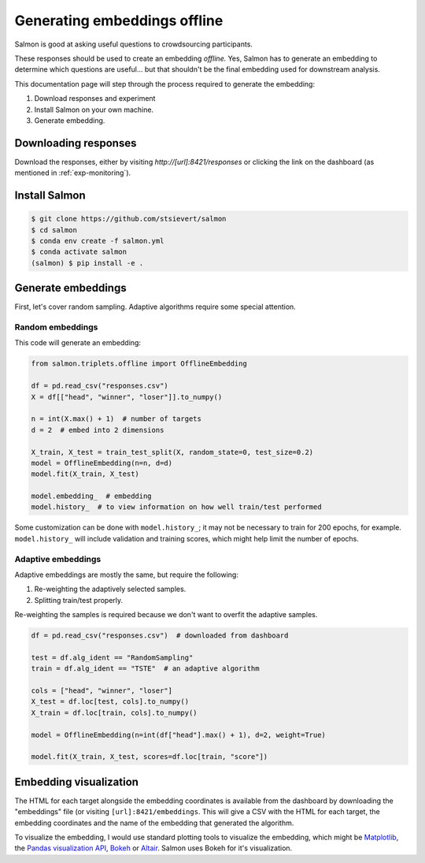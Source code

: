 Generating embeddings offline
=============================

Salmon is good at asking useful questions to crowdsourcing participants.

These responses should be used to create an embedding *offline.* Yes, Salmon
has to generate an embedding to determine which questions are useful... but
that shouldn't be the final embedding used for downstream analysis.

This documentation page will step through the process required to generate the
embedding:

1. Download responses and experiment
2. Install Salmon on your own machine.
3. Generate embedding.

Downloading responses
---------------------
Download the responses, either by visiting `http://[url]:8421/responses` or clicking
the link on the dashboard (as mentioned in :ref:`exp-monitoring`).


Install Salmon
--------------

.. code-block:: shell

   $ git clone https://github.com/stsievert/salmon
   $ cd salmon
   $ conda env create -f salmon.yml
   $ conda activate salmon
   (salmon) $ pip install -e .

Generate embeddings
-------------------

First, let's cover random sampling. Adaptive algorithms require some special
attention.

Random embeddings
"""""""""""""""""

This code will generate an embedding:

.. code-block:: python

   from salmon.triplets.offline import OfflineEmbedding

   df = pd.read_csv("responses.csv")
   X = df[["head", "winner", "loser"]].to_numpy()

   n = int(X.max() + 1)  # number of targets
   d = 2  # embed into 2 dimensions

   X_train, X_test = train_test_split(X, random_state=0, test_size=0.2)
   model = OfflineEmbedding(n=n, d=d)
   model.fit(X_train, X_test)

   model.embedding_  # embedding
   model.history_  # to view information on how well train/test performed

Some customization can be done with ``model.history_``; it may not be necessary
to train for 200 epochs, for example. ``model.history_`` will include
validation and training scores, which might help limit the number of epochs.

Adaptive embeddings
"""""""""""""""""""

Adaptive embeddings are mostly the same, but require the following:

1. Re-weighting the adaptively selected samples.
2. Splitting train/test properly.

Re-weighting the samples is required because we don't want to overfit the
adaptive samples.

.. code-block:: python

   df = pd.read_csv("responses.csv")  # downloaded from dashboard

   test = df.alg_ident == "RandomSampling"
   train = df.alg_ident == "TSTE"  # an adaptive algorithm

   cols = ["head", "winner", "loser"]
   X_test = df.loc[test, cols].to_numpy()
   X_train = df.loc[train, cols].to_numpy()

   model = OfflineEmbedding(n=int(df["head"].max() + 1), d=2, weight=True)

   model.fit(X_train, X_test, scores=df.loc[train, "score"])

Embedding visualization
-----------------------

The HTML for each target alongside the embedding coordinates is available from
the dashboard by downloading the "embeddings" file (or visiting
``[url]:8421/embeddings``. This will give a CSV with the HTML for each target,
the embedding coordinates and the name of the embedding that generated the
algorithm.

To visualize the embedding, I would use standard plotting tools to visualize
the embedding, which might be `Matplotlib`_, the `Pandas visualization API`_,
`Bokeh`_ or `Altair`_. Salmon uses Bokeh for it's visualization.


.. _Pandas visualization API: https://pandas.pydata.org/pandas-docs/stable/user_guide/visualization.html
.. _Bokeh: https://bokeh.org/
.. _Matplotlib: https://matplotlib.org/
.. _Altair: https://altair-viz.github.io/


